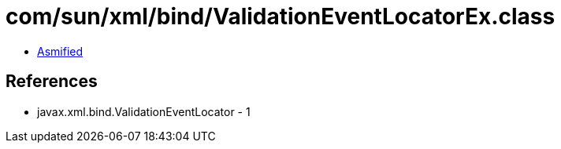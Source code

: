 = com/sun/xml/bind/ValidationEventLocatorEx.class

 - link:ValidationEventLocatorEx-asmified.java[Asmified]

== References

 - javax.xml.bind.ValidationEventLocator - 1
